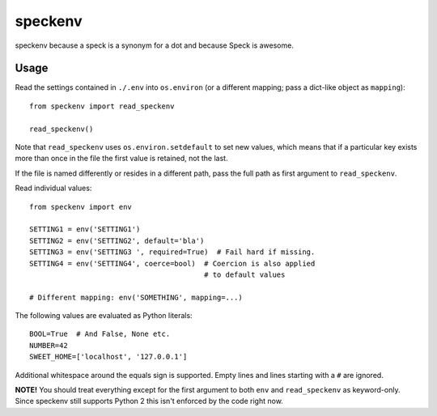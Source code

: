 ========
speckenv
========

speckenv because a speck is a synonym for a dot and because Speck is awesome.

Usage
=====

Read the settings contained in ``./.env`` into ``os.environ`` (or a
different mapping; pass a dict-like object as ``mapping``)::

    from speckenv import read_speckenv

    read_speckenv()

Note that ``read_speckenv`` uses ``os.environ.setdefault`` to set new values,
which means that if a particular key exists more than once in the file the
first value is retained, not the last.

If the file is named differently or resides in a different path, pass the
full path as first argument to ``read_speckenv``.

Read individual values::

    from speckenv import env

    SETTING1 = env('SETTING1')
    SETTING2 = env('SETTING2', default='bla')
    SETTING3 = env('SETTING3 ', required=True)  # Fail hard if missing.
    SETTING4 = env('SETTING4', coerce=bool)  # Coercion is also applied
                                             # to default values

    # Different mapping: env('SOMETHING', mapping=...)

The following values are evaluated as Python literals::

    BOOL=True  # And False, None etc.
    NUMBER=42
    SWEET_HOME=['localhost', '127.0.0.1']

Additional whitespace around the equals sign is supported. Empty lines and
lines starting with a ``#`` are ignored.

**NOTE!** You should treat everything except for the first argument to
both ``env`` and ``read_speckenv`` as keyword-only. Since speckenv still
supports Python 2 this isn't enforced by the code right now.


